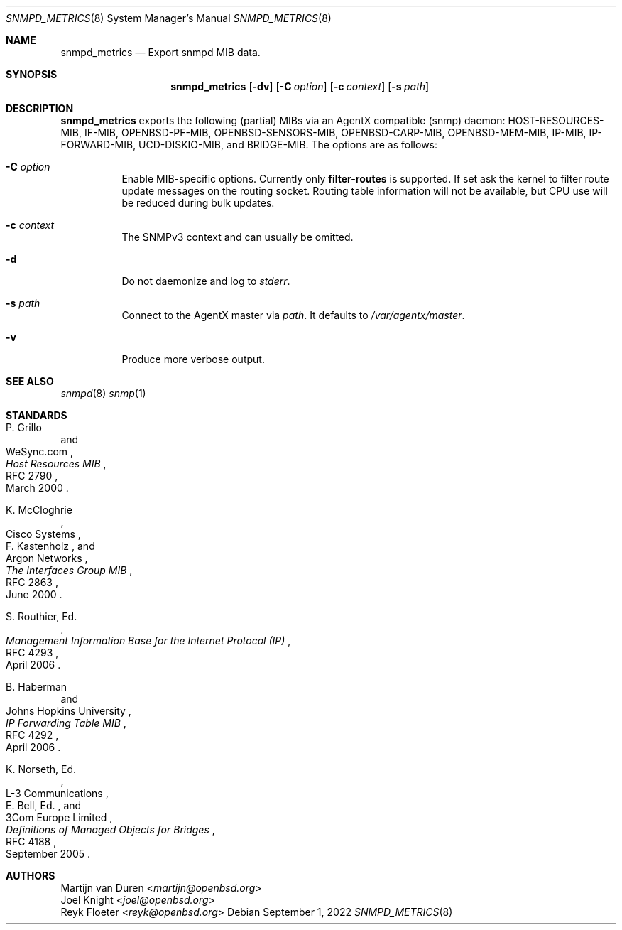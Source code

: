 .\"	$OpenBSD: snmpd_metrics.8,v 1.1.1.1 2022/09/01 14:20:34 martijn Exp $
.\"
.\" Copyright (c) 2022 Martijn van Duren <martijn@openbsd.org>
.\"
.\" Permission to use, copy, modify, and distribute this software for any
.\" purpose with or without fee is hereby granted, provided that the above
.\" copyright notice and this permission notice appear in all copies.
.\"
.\" THE SOFTWARE IS PROVIDED "AS IS" AND THE AUTHOR DISCLAIMS ALL WARRANTIES
.\" WITH REGARD TO THIS SOFTWARE INCLUDING ALL IMPLIED WARRANTIES OF
.\" MERCHANTABILITY AND FITNESS. IN NO EVENT SHALL THE AUTHOR BE LIABLE FOR
.\" ANY SPECIAL, DIRECT, INDIRECT, OR CONSEQUENTIAL DAMAGES OR ANY DAMAGES
.\" WHATSOEVER RESULTING FROM LOSS OF USE, DATA OR PROFITS, WHETHER IN AN
.\" ACTION OF CONTRACT, NEGLIGENCE OR OTHER TORTIOUS ACTION, ARISING OUT OF
.\" OR IN CONNECTION WITH THE USE OR PERFORMANCE OF THIS SOFTWARE.
.\"
.Dd $Mdocdate: September 1 2022 $
.Dt SNMPD_METRICS 8
.Os
.Sh NAME
.Nm snmpd_metrics
.Nd Export snmpd MIB data.
.Sh SYNOPSIS
.Nm
.Op Fl dv
.Op Fl C Ar option
.Op Fl c Ar context
.Op Fl s Ar path
.Sh DESCRIPTION
.Nm
exports the following
.Pq partial
MIBs via an AgentX compatible
.Pq snmp
daemon:
HOST-RESOURCES-MIB, IF-MIB, OPENBSD-PF-MIB, OPENBSD-SENSORS-MIB,
OPENBSD-CARP-MIB, OPENBSD-MEM-MIB, IP-MIB, IP-FORWARD-MIB,
UCD-DISKIO-MIB, and BRIDGE-MIB.
The options are as follows:
.Bl -tag -width Ds
.It Fl C Ar option
Enable MIB-specific options. Currently only
.Ic filter-routes
is supported.
If set ask the kernel to filter route update messages on the routing socket.
Routing table information will not be available, but CPU use will be
reduced during bulk updates.
.It Fl c Ar context
The SNMPv3 context and can usually be omitted.
.It Fl d
Do not daemonize and log to
.Em stderr .
.It Fl s Ar path
Connect to the AgentX master via
.Ar path .
It defaults to
.Pa /var/agentx/master .
.It Fl v
Produce more verbose output.
.El
.Sh SEE ALSO
.Xr snmpd 8
.Xr snmp 1
.Sh STANDARDS
.Rs
.%A P. Grillo
.%A WeSync.com
.%D March 2000
.%R RFC 2790
.%T Host Resources MIB
.Re
.Pp
.Rs
.%A K. McCloghrie
.%A Cisco Systems
.%A F. Kastenholz
.%A Argon Networks
.%D June 2000
.%R RFC 2863
.%T The Interfaces Group MIB
.Re
.Pp
.Rs
.%A S. Routhier, Ed.
.%D April 2006
.%R RFC 4293
.%T Management Information Base for the Internet Protocol (IP)
.Re
.Pp
.Rs
.%A B. Haberman
.%A Johns Hopkins University
.%D April 2006
.%R RFC 4292
.%T IP Forwarding Table MIB
.Re
.Pp
.Rs
.%A K. Norseth, Ed.
.%A L-3 Communications
.%A E. Bell, Ed.
.%A 3Com Europe Limited
.%D September 2005
.%R RFC 4188
.%T Definitions of Managed Objects for Bridges
.Re
.Sh AUTHORS
.An Martijn van Duren Aq Mt martijn@openbsd.org
.An Joel Knight Aq Mt joel@openbsd.org
.An Reyk Floeter Aq Mt reyk@openbsd.org
